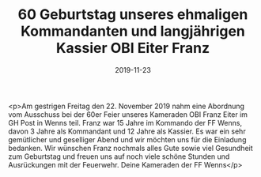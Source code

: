 #+TITLE: 60 Geburtstag unseres ehmaligen Kommandanten und langjährigen Kassier OBI Eiter Franz
#+DATE: 2019-11-23
#+FACEBOOK_URL: https://facebook.com/ffwenns/posts/3271335802941522

<p>Am gestrigen Freitag den 22. November 2019 nahm eine Abordnung vom Ausschuss bei der 60er Feier unseres Kameraden OBI Franz Eiter im GH Post in Wenns teil. Franz war 15 Jahre im Kommando der FF Wenns, davon 3 Jahre als Kommandant und 12 Jahre als Kassier. Es war ein sehr gemütlicher und geselliger Abend und wir möchten uns für die Einladung bedanken. Wir wünschen Franz nochmals alles Gute sowie viel Gesundheit zum Geburtstag und freuen uns auf noch viele schöne Stunden und Ausrückungen mit der Feuerwehr. Deine Kameraden der FF Wenns</p>
